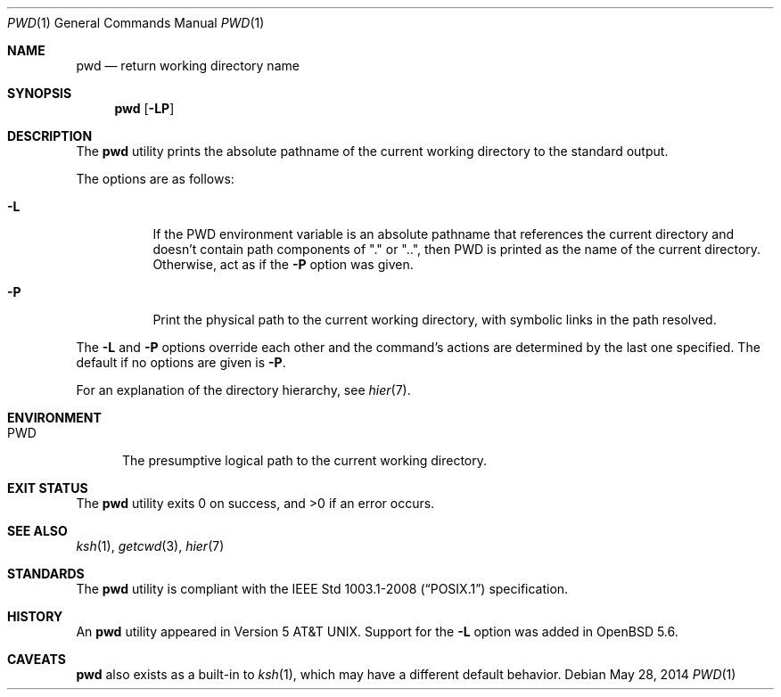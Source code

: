 .\"	$OpenBSD: pwd.1,v 1.20 2014/05/28 06:55:58 guenther Exp $
.\"	$NetBSD: pwd.1,v 1.10 1995/09/07 06:47:30 jtc Exp $
.\"
.\" Copyright (c) 1990, 1993
.\"	The Regents of the University of California.  All rights reserved.
.\"
.\" This code is derived from software contributed to Berkeley by
.\" the Institute of Electrical and Electronics Engineers, Inc.
.\"
.\" Redistribution and use in source and binary forms, with or without
.\" modification, are permitted provided that the following conditions
.\" are met:
.\" 1. Redistributions of source code must retain the above copyright
.\"    notice, this list of conditions and the following disclaimer.
.\" 2. Redistributions in binary form must reproduce the above copyright
.\"    notice, this list of conditions and the following disclaimer in the
.\"    documentation and/or other materials provided with the distribution.
.\" 3. Neither the name of the University nor the names of its contributors
.\"    may be used to endorse or promote products derived from this software
.\"    without specific prior written permission.
.\"
.\" THIS SOFTWARE IS PROVIDED BY THE REGENTS AND CONTRIBUTORS ``AS IS'' AND
.\" ANY EXPRESS OR IMPLIED WARRANTIES, INCLUDING, BUT NOT LIMITED TO, THE
.\" IMPLIED WARRANTIES OF MERCHANTABILITY AND FITNESS FOR A PARTICULAR PURPOSE
.\" ARE DISCLAIMED.  IN NO EVENT SHALL THE REGENTS OR CONTRIBUTORS BE LIABLE
.\" FOR ANY DIRECT, INDIRECT, INCIDENTAL, SPECIAL, EXEMPLARY, OR CONSEQUENTIAL
.\" DAMAGES (INCLUDING, BUT NOT LIMITED TO, PROCUREMENT OF SUBSTITUTE GOODS
.\" OR SERVICES; LOSS OF USE, DATA, OR PROFITS; OR BUSINESS INTERRUPTION)
.\" HOWEVER CAUSED AND ON ANY THEORY OF LIABILITY, WHETHER IN CONTRACT, STRICT
.\" LIABILITY, OR TORT (INCLUDING NEGLIGENCE OR OTHERWISE) ARISING IN ANY WAY
.\" OUT OF THE USE OF THIS SOFTWARE, EVEN IF ADVISED OF THE POSSIBILITY OF
.\" SUCH DAMAGE.
.\"
.\"     @(#)pwd.1	8.2 (Berkeley) 4/28/95
.\"
.Dd $Mdocdate: May 28 2014 $
.Dt PWD 1
.Os
.Sh NAME
.Nm pwd
.Nd return working directory name
.Sh SYNOPSIS
.Nm pwd
.Op Fl LP
.Sh DESCRIPTION
The
.Nm
utility prints the absolute pathname of the current working directory to
the standard output.
.Pp
The options are as follows:
.Bl -tag -width Ds
.It Fl L
If the
.Ev PWD
environment variable is an absolute pathname that references the
current directory and doesn't contain path components of "." or "..",
then
.Ev PWD
is printed as the name of the current directory.
Otherwise, act as if the
.Fl P
option was given.
.It Fl P
Print the physical path to the current working directory, with symbolic
links in the path resolved.
.El
.Pp
The 
.Fl L
and
.Fl P
options override each other and the command's actions are determined
by the last one specified.
The default if no options are given is
.Fl P .
.Pp
For an explanation of the directory hierarchy,
see
.Xr hier 7 .
.Sh ENVIRONMENT
.Bl -tag -width PWD
.It Ev PWD
The presumptive logical path to the current working directory.
.Sh EXIT STATUS
.Ex -std pwd
.Sh SEE ALSO
.Xr ksh 1 ,
.Xr getcwd 3 ,
.Xr hier 7
.Sh STANDARDS
The
.Nm
utility is compliant with the
.St -p1003.1-2008
specification.
.Sh HISTORY
An
.Nm
utility appeared in
.At v5 .
Support for the
.Fl L
option was added in
.Ox 5.6 .
.Sh CAVEATS
.Nm
also exists as a built-in to
.Xr ksh 1 ,
which may have a different default behavior.
